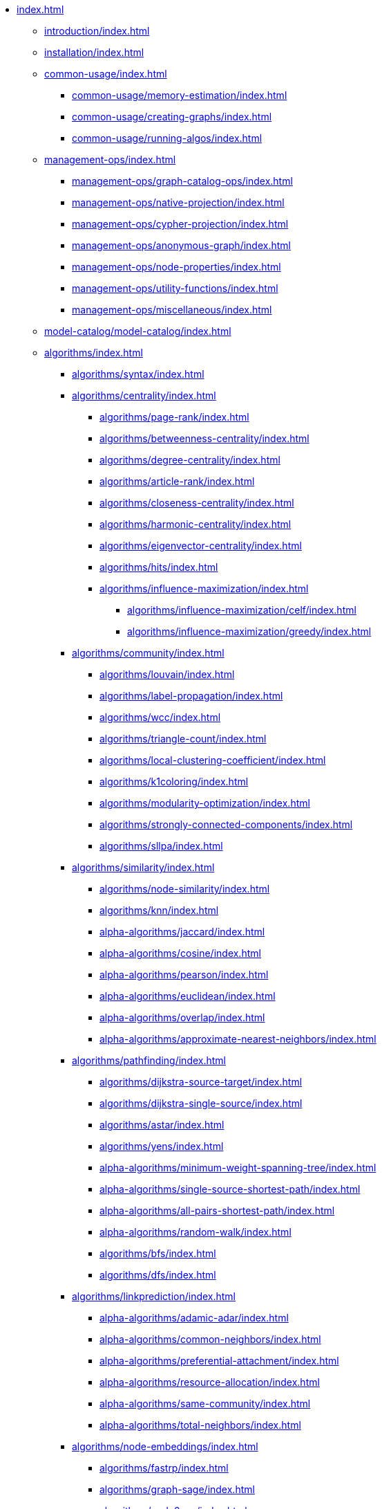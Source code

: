 * xref:index.adoc[]
** xref:introduction/index.adoc[]
** xref:installation/index.adoc[]
** xref:common-usage/index.adoc[]
*** xref:common-usage/memory-estimation/index.adoc[]
*** xref:common-usage/creating-graphs/index.adoc[]
*** xref:common-usage/running-algos/index.adoc[]
** xref:management-ops/index.adoc[]
*** xref:management-ops/graph-catalog-ops/index.adoc[]
*** xref:management-ops/native-projection/index.adoc[]
*** xref:management-ops/cypher-projection/index.adoc[]
*** xref:management-ops/anonymous-graph/index.adoc[]
*** xref:management-ops/node-properties/index.adoc[]
*** xref:management-ops/utility-functions/index.adoc[]
*** xref:management-ops/miscellaneous/index.adoc[]
** xref:model-catalog/model-catalog/index.adoc[]
** xref:algorithms/index.adoc[]
*** xref:algorithms/syntax/index.adoc[]
*** xref:algorithms/centrality/index.adoc[]
**** xref:algorithms/page-rank/index.adoc[]
**** xref:algorithms/betweenness-centrality/index.adoc[]
**** xref:algorithms/degree-centrality/index.adoc[]
**** xref:algorithms/article-rank/index.adoc[]
**** xref:algorithms/closeness-centrality/index.adoc[]
**** xref:algorithms/harmonic-centrality/index.adoc[]
**** xref:algorithms/eigenvector-centrality/index.adoc[]
**** xref:algorithms/hits/index.adoc[]
**** xref:algorithms/influence-maximization/index.adoc[]
***** xref:algorithms/influence-maximization/celf/index.adoc[]
***** xref:algorithms/influence-maximization/greedy/index.adoc[]
*** xref:algorithms/community/index.adoc[]
**** xref:algorithms/louvain/index.adoc[]
**** xref:algorithms/label-propagation/index.adoc[]
**** xref:algorithms/wcc/index.adoc[]
**** xref:algorithms/triangle-count/index.adoc[]
**** xref:algorithms/local-clustering-coefficient/index.adoc[]
**** xref:algorithms/k1coloring/index.adoc[]
**** xref:algorithms/modularity-optimization/index.adoc[]
**** xref:algorithms/strongly-connected-components/index.adoc[]
**** xref:algorithms/sllpa/index.adoc[]
*** xref:algorithms/similarity/index.adoc[]
**** xref:algorithms/node-similarity/index.adoc[]
**** xref:algorithms/knn/index.adoc[]
**** xref:alpha-algorithms/jaccard/index.adoc[]
**** xref:alpha-algorithms/cosine/index.adoc[]
**** xref:alpha-algorithms/pearson/index.adoc[]
**** xref:alpha-algorithms/euclidean/index.adoc[]
**** xref:alpha-algorithms/overlap/index.adoc[]
**** xref:alpha-algorithms/approximate-nearest-neighbors/index.adoc[]
*** xref:algorithms/pathfinding/index.adoc[]
**** xref:algorithms/dijkstra-source-target/index.adoc[]
**** xref:algorithms/dijkstra-single-source/index.adoc[]
**** xref:algorithms/astar/index.adoc[]
**** xref:algorithms/yens/index.adoc[]
**** xref:alpha-algorithms/minimum-weight-spanning-tree/index.adoc[]
**** xref:alpha-algorithms/single-source-shortest-path/index.adoc[]
**** xref:alpha-algorithms/all-pairs-shortest-path/index.adoc[]
**** xref:alpha-algorithms/random-walk/index.adoc[]
**** xref:algorithms/bfs/index.adoc[]
**** xref:algorithms/dfs/index.adoc[]
*** xref:algorithms/linkprediction/index.adoc[]
**** xref:alpha-algorithms/adamic-adar/index.adoc[]
**** xref:alpha-algorithms/common-neighbors/index.adoc[]
**** xref:alpha-algorithms/preferential-attachment/index.adoc[]
**** xref:alpha-algorithms/resource-allocation/index.adoc[]
**** xref:alpha-algorithms/same-community/index.adoc[]
**** xref:alpha-algorithms/total-neighbors/index.adoc[]
*** xref:algorithms/node-embeddings/index.adoc[]
**** xref:algorithms/fastrp/index.adoc[]
**** xref:algorithms/graph-sage/index.adoc[]
**** xref:algorithms/node2vec/index.adoc[]
*** xref:algorithms/ml-models/index.adoc[]
**** xref:algorithms/ml-models/pre-processing/index.adoc[]
**** xref:algorithms/ml-models/models-tuning/index.adoc[]
**** xref:algorithms/ml-models/node-classification/index.adoc[]
**** xref:algorithms/ml-models/linkprediction/index.adoc[]
*** xref:algorithms/auxiliary/index.adoc[]
**** xref:alpha-algorithms/graph-generation/index.adoc[]
**** xref:alpha-algorithms/collapse-path/index.adoc[]
**** xref:alpha-algorithms/scale-properties/index.adoc[]
**** xref:alpha-algorithms/one-hot-encoding/index.adoc[]
**** xref:alpha-algorithms/split-relationships/index.adoc[]
*** xref:algorithms/pregel-api/index.adoc[]
** xref:production-deployment/index.adoc[]
*** xref:production-deployment/transaction-handling/index.adoc[]
*** xref:production-deployment/fabric/index.adoc[]
*** xref:production-deployment/feature-toggles/index.adoc[]
** xref:appendix-a/index.adoc[]
** xref:appendix-b/index.adoc[]
*** xref:appendix-b/migration-algos-common/index.adoc[]
*** xref:appendix-b/migration-memory-estimation/index.adoc[]
*** xref:appendix-b/migration-named-graph/index.adoc[]
*** xref:appendix-b/migration-cypher-projection/index.adoc[]
*** xref:appendix-b/migration-graph-list/index.adoc[]
*** xref:appendix-b/migration-graph-info/index.adoc[]
*** xref:appendix-b/migration-graph-remove/index.adoc[]
*** xref:appendix-b/migration-product-algos/index.adoc[]
**** xref:appendix-b/migration-lpa/index.adoc[]
**** xref:appendix-b/migration-louvain/index.adoc[]
**** xref:appendix-b/migration-node-sim/index.adoc[]
**** xref:appendix-b/migration-page-rank/index.adoc[]
**** xref:appendix-b/migration-wcc/index.adoc[]
**** xref:appendix-b/migration-triangle-count/index.adoc[]
**** xref:appendix-b/migration-betweenness-centrality/index.adoc[]
